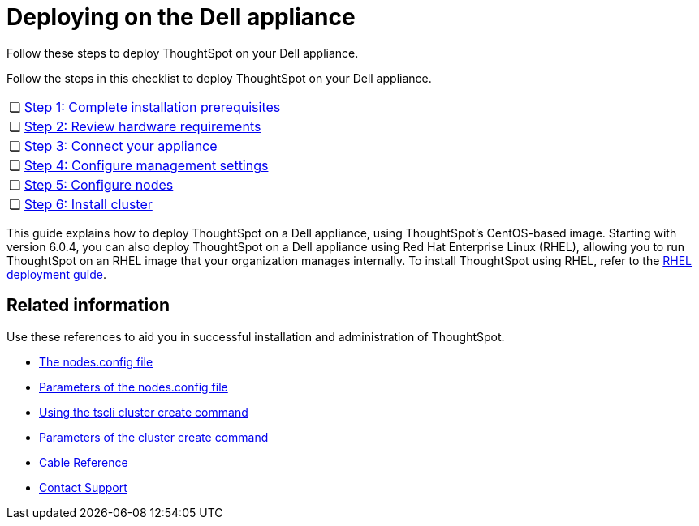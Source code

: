 = Deploying on the Dell appliance
:last_updated: 4/3/2020

Follow these steps to deploy ThoughtSpot on your Dell appliance.

Follow the steps in this checklist to deploy ThoughtSpot on your Dell appliance.

[cols="5%,95%"]
|===
| &#10063;
| xref:prerequisites-dell.adoc[Step 1: Complete installation prerequisites]

| &#10063;
| xref:hardware-requirements-dell.adoc[Step 2: Review hardware requirements]

| &#10063;
| xref:connect-appliance-dell.adoc[Step 3: Connect your appliance]

| &#10063;
| xref:configure-management-dell.adoc[Step 4: Configure management settings]

| &#10063;
| xref:configure-nodes-dell.adoc[Step 5: Configure nodes]

| &#10063;
| xref:install-cluster-dell.adoc[Step 6: Install cluster]
|===

This guide explains how to deploy ThoughtSpot on a Dell appliance, using ThoughtSpot's CentOS-based image.
Starting with version 6.0.4, you can also deploy ThoughtSpot on a Dell appliance using Red Hat Enterprise Linux (RHEL), allowing you to run ThoughtSpot on an RHEL image that your organization manages internally.
To install ThoughtSpot using RHEL, refer to the xref:rhel.adoc[RHEL deployment guide].

== Related information

Use these references to aid you in successful installation and administration of ThoughtSpot.

* xref:nodesconfig-example[The nodes.config file]
* xref:parameters-nodesconfig.adoc[Parameters of the nodes.config file]
* xref:cluster-create.adoc[Using the tscli cluster create command]
* xref:parameters-cluster-create.adoc[Parameters of the cluster create command]
* xref:cable-networking.adoc[Cable Reference]
* xref:contact.adoc[Contact Support]
